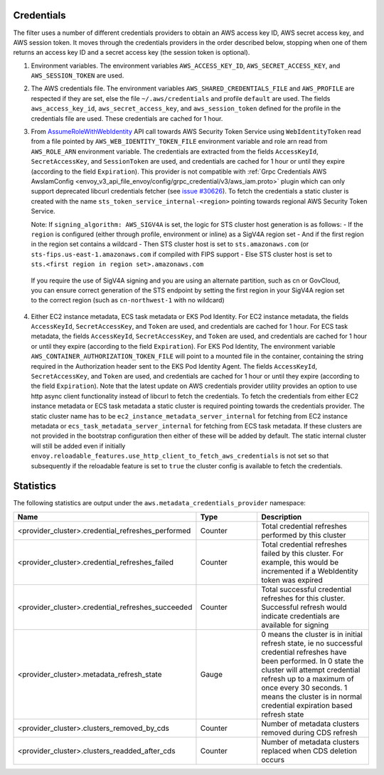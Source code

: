 Credentials
-----------

The filter uses a number of different credentials providers to obtain an AWS access key ID, AWS secret access key, and AWS session token.
It moves through the credentials providers in the order described below, stopping when one of them returns an access key ID and a
secret access key (the session token is optional).

1. Environment variables. The environment variables ``AWS_ACCESS_KEY_ID``, ``AWS_SECRET_ACCESS_KEY``, and ``AWS_SESSION_TOKEN`` are used.

2. The AWS credentials file. The environment variables ``AWS_SHARED_CREDENTIALS_FILE`` and ``AWS_PROFILE`` are respected if they are set, else
   the file ``~/.aws/credentials`` and profile ``default`` are used. The fields ``aws_access_key_id``, ``aws_secret_access_key``, and
   ``aws_session_token`` defined for the profile in the credentials file are used. These credentials are cached for 1 hour.

3. From `AssumeRoleWithWebIdentity <https://docs.aws.amazon.com/STS/latest/APIReference/API_AssumeRoleWithWebIdentity.html>`_ API call
   towards AWS Security Token Service using ``WebIdentityToken`` read from a file pointed by ``AWS_WEB_IDENTITY_TOKEN_FILE`` environment
   variable and role arn read from ``AWS_ROLE_ARN`` environment variable. The credentials are extracted from the fields ``AccessKeyId``,
   ``SecretAccessKey``, and ``SessionToken`` are used, and credentials are cached for 1 hour or until they expire (according to the field
   ``Expiration``). This provider is not compatible with :ref:`Grpc Credentials AWS AwsIamConfig
   <envoy_v3_api_file_envoy/config/grpc_credential/v3/aws_iam.proto>` plugin which can only support deprecated libcurl credentials
   fetcher (see `issue #30626 <https://github.com/envoyproxy/envoy/pull/30626>`_). To fetch the credentials a static cluster is created with the name
   ``sts_token_service_internal-<region>`` pointing towards regional AWS Security Token Service.

   Note: If ``signing_algorithm: AWS_SIGV4A`` is set, the logic for STS cluster host generation is as follows:
   - If the ``region`` is configured (either through profile, environment or inline) as a SigV4A region set
   - And if the first region in the region set contains a wildcard
   - Then STS cluster host is set to ``sts.amazonaws.com`` (or ``sts-fips.us-east-1.amazonaws.com`` if compiled with FIPS support
   - Else STS cluster host is set to ``sts.<first region in region set>.amazonaws.com``

  If you require the use of SigV4A signing and you are using an alternate partition, such as cn or GovCloud, you can ensure correct generation
  of the STS endpoint by setting the first region in your SigV4A region set to the correct region (such as ``cn-northwest-1`` with no wildcard)

4. Either EC2 instance metadata, ECS task metadata or EKS Pod Identity.
   For EC2 instance metadata, the fields ``AccessKeyId``, ``SecretAccessKey``, and ``Token`` are used, and credentials are cached for 1 hour.
   For ECS task metadata, the fields ``AccessKeyId``, ``SecretAccessKey``, and ``Token`` are used, and credentials are cached for 1 hour or
   until they expire (according to the field ``Expiration``).
   For EKS Pod Identity, The environment variable ``AWS_CONTAINER_AUTHORIZATION_TOKEN_FILE`` will point to a mounted file in the container,
   containing the string required in the Authorization header sent to the EKS Pod Identity Agent. The fields ``AccessKeyId``, ``SecretAccessKey``,
   and ``Token`` are used, and credentials are cached for 1 hour or until they expire (according to the field ``Expiration``).
   Note that the latest update on AWS credentials provider utility provides an option to use http async client functionality instead of libcurl
   to fetch the credentials. To fetch the credentials from either EC2 instance metadata or ECS task metadata a static cluster is required pointing
   towards the credentials provider. The static cluster name has to be ``ec2_instance_metadata_server_internal`` for fetching from EC2 instance
   metadata or ``ecs_task_metadata_server_internal`` for fetching from ECS task metadata. 
   If these clusters are not provided in the bootstrap configuration then either of these will be added by default.
   The static internal cluster will still be added even if initially ``envoy.reloadable_features.use_http_client_to_fetch_aws_credentials`` is
   not set so that subsequently if the reloadable feature is set to ``true`` the cluster config is available to fetch the credentials.

Statistics
----------

The following statistics are output under the ``aws.metadata_credentials_provider`` namespace:

.. csv-table::
  :header: Name, Type, Description
  :escape: '
  :widths: 1, 1, 2

  <provider_cluster>.credential_refreshes_performed, Counter, Total credential refreshes performed by this cluster
  <provider_cluster>.credential_refreshes_failed, Counter, Total credential refreshes failed by this cluster. For example', this would be incremented if a WebIdentity token was expired
  <provider_cluster>.credential_refreshes_succeeded, Counter, Total successful credential refreshes for this cluster. Successful refresh would indicate credentials are available for signing
  <provider_cluster>.metadata_refresh_state, Gauge, 0 means the cluster is in initial refresh state', ie no successful credential refreshes have been performed. In 0 state the cluster will attempt credential refresh up to a maximum of once every 30 seconds. 1 means the cluster is in normal credential expiration based refresh state
  <provider_cluster>.clusters_removed_by_cds, Counter, Number of metadata clusters removed during CDS refresh
  <provider_cluster>.clusters_readded_after_cds, Counter, Number of metadata clusters replaced when CDS deletion occurs
